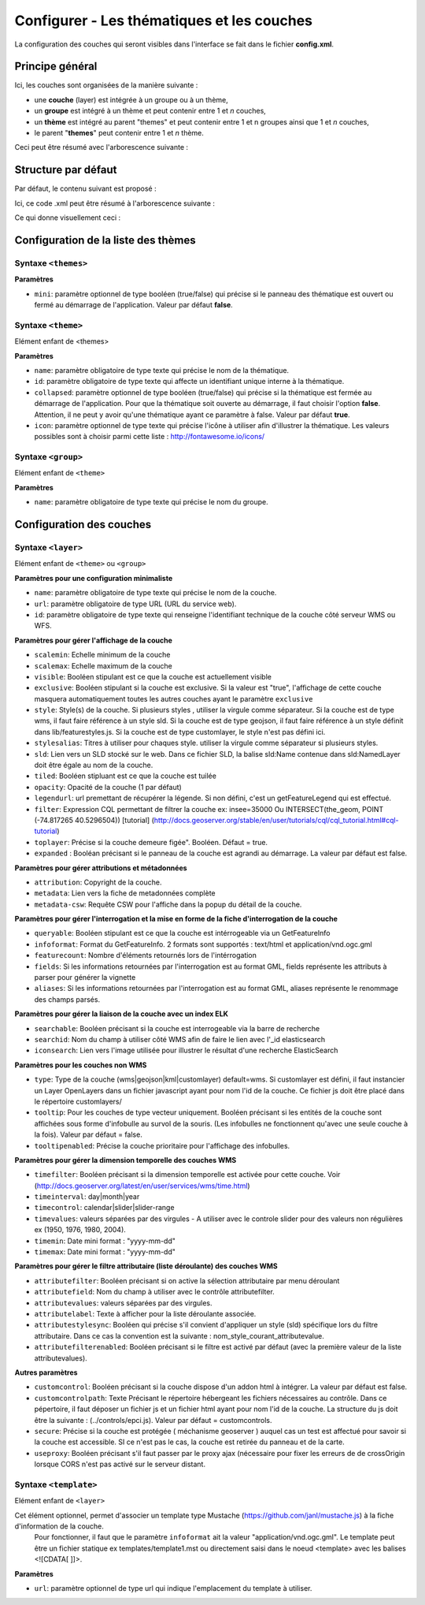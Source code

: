 .. Authors : 
.. mviewer team
.. Gwendall PETIT (Lab-STICC - CNRS UMR 6285 / DECIDE Team)

.. _configlayers:

Configurer - Les thématiques et les couches
===========================================

La configuration des couches qui seront visibles dans l'interface se fait dans le fichier **config.xml**.

Principe général
----------------------------------------

Ici, les couches sont organisées de la manière suivante :

* une **couche** (layer) est intégrée à un groupe ou à un thème,
* un **groupe** est intégré à un thème et peut contenir entre 1 et *n* couches,
* un **thème** est intégré au parent "themes" et peut contenir entre 1 et n groupes ainsi que 1 et *n* couches,
* le parent "**themes**" peut contenir entre 1 et *n* thème.

Ceci peut être résumé avec l'arborescence suivante :

.. code-block:: xml
       :linenos:

	<themes> 
	    	<theme>
	    		<layer> </layer>
		</theme>         
		<theme> 
			<group>
				<layer> </layer>
				<layer> </layer>
			</group>
		</theme>                    
	</themes>


Structure par défaut
----------------------------------------

Par défaut, le contenu suivant est proposé :

.. code-block:: xml
       :linenos:

	<themes> 
	    	<theme name="Population"  collapsed="false" id="habitant" icon="group">
	    		<layer id="rp_struct_pop_geom" name="Densité de population (hab/km²)" visible="false" tiled="false"
			searchable="false" queryable="false" attributefilter="true" attributefield="level" attributevalues="Commune,EPCI,Pays"  attributelabel="Échelle" attributestylesync="true" attributefilterenabled="true" infopanel="bottom-panel" infoformat="application/vnd.ogc.gml" featurecount="5" timefilter="true" timeinterval="year" timecontrol="slider" timemin="1999" timemax="2013" timevalues="1999,2008,2013" style="rphab_densite@commune" stylesalias="" url="http://ows.region-bretagne.fr/geoserver/rb/wms" attribution="Sources: INSEE (RP) - OpenStreetMap | Traitements: Région Bretagne - Service connaissance, observation, planification et prospective" metadata="http://kartenn.region-bretagne.fr/geonetwork/?uuid=26324529-e0b7-450c-9506-2dcdca608f5f" metadata-csw="http://kartenn.region-bretagne.fr/geonetwork/srv/eng/csw?SERVICE=CSW&amp;VERSION=2.0.2&amp;REQUEST=GetRecordById&amp;elementSetName=full&amp;ID=26324529-e0b7-450c-9506-2dcdca608f5f">
			</layer>
		</theme>         
	    	<theme name="Environnement"  collapsed="false" id="environnement" icon="leaf"> 
			<layer id="reserve_naturelle_regionale" name="Réserves naturelles régionales"  visible="false" tiled="false" searchable="false" queryable="true" fields="axe" aliases="axe" infoformat="application/vnd.ogc.gml" featurecount="20" sld="http://kartenn.region-bretagne.fr/styles/reserve_naturelle.sld" url="http://ows.region-bretagne.fr:80/geoserver/rb/wms" legendurl="http://kartenn.region-bretagne.fr/doc/icons_region/reserve_naturelle.svg" attribution="Source: Région Bretagne" metadata="https://geobretagne.fr/geonetwork/apps/georchestra/?uuid=77f8fc52-ae57-41d1-8f08-7b121b013f51" metadata-csw="https://geobretagne.fr/geonetwork/srv/eng/csw?SERVICE=CSW&amp;VERSION=2.0.2&amp;REQUEST=GetRecordById&amp;elementSetName=full&amp;ID=77f8fc52-ae57-41d1-8f08-7b121b013f51" >
			<template url="templates/global.reserve_naturelle_reg.mst"></template>
			</layer>                               
		</theme>
		<theme name="Éducation"  collapsed="false" id="education" icon="graduation-cap">  
			<layer id="lycee" name="Lycées"  visible="false" tiled="false" searchable="false" queryable="true" fields="axe" aliases="axe" attributefilter="true" attributefield="secteur_li" attributevalues="Public,Privé sous contrat avec l'éducation nationale"  attributelabel="Filtre" attributestylesync="false" attributefilterenabled="false" infoformat="application/vnd.ogc.gml" featurecount="20" sld="http://kartenn.region-bretagne.fr/styles/lycee_secteur.sld" url="http://ows.region-bretagne.fr/geoserver/rb/wms" attribution="Source: Région Bretagne" metadata="http://kartenn.region-bretagne.fr/geonetwork/?uuid=99e78163-ce9a-4eee-9ea0-36afc2a53d25" metadata-csw="http://kartenn.region-bretagne.fr/geonetwork/srv/eng/csw?SERVICE=CSW&amp;VERSION=2.0.2&amp;REQUEST=GetRecordById&amp;elementSetName=full&amp;ID=99e78163-ce9a-4eee-9ea0-36afc2a53d25" >	   
			<template url="templates/global.lycee.mst"></template> 
			</layer>                             
		</theme>
		<theme name="Transports"  collapsed="false" id="transport" icon="bus"> 
			<group name="Transport ferroviaire" id="grp1" >
				<layer id="troncon_ferroviaire" name="Lignes ferroviaires"  visible="false" tiled="false" searchable="false" queryable="true" fields="axe" aliases="axe" infoformat="application/vnd.ogc.gml" featurecount="20" style="ligne_ferroviaire_defaut" stylesalias="Par défaut" url="http://ows.region-bretagne.fr/geoserver/rb/wms" attribution="Source: Région Bretagne" metadata="http://kartenn.region-bretagne.fr/geonetwork/?uuid=0da27e88-4da6-423e-ba4c-dbcad9128cd2" metadata-csw="http://kartenn.region-bretagne.fr/geonetwork/srv/eng/csw?SERVICE=CSW&amp;VERSION=2.0.2&amp;REQUEST=GetRecordById&amp;elementSetName=full&amp;ID=0da27e88-4da6-423e-ba4c-dbcad9128cd2">
				<template url="templates/transport.ligne_ferroviaire.mst"></template>
				</layer>
				<layer id="arret_ferroviaire" name="Arrêts ferroviaires régionaux"  visible="false" tiled="false" searchable="true" queryable="true" fields="" aliases="" infoformat="application/vnd.ogc.gml" featurecount="20" style="arret_ferroviaire_defaut, arret_ferroviaire_nature" stylesalias="Par défaut,Nature des arrêts ferroviaires" legendurl="http://kartenn.region-bretagne.fr/doc/icons_region/gare_ter.svg" url="http://ows.region-bretagne.fr/geoserver/rb/wms" attribution="Source: Région Bretagne" metadata="http://kartenn.region-bretagne.fr/ geonetwork/?uuid=4a9d13f7-17be-4a98-9f8f-907cf223072f" metadata-csw="http://kartenn.region-bretagne.fr/geonetwork/srv/eng/csw?SERVICE=CSW&amp;VERSION=2.0.2&amp;REQUEST=GetRecordById&amp;elementSetName=full&amp;ID=4a9d13f7-17be-4a98-9f8f-907cf223072f" >
				<template url="templates/global.arret_ferroviaire.mst"></template>
				</layer>
			</group>
			<group name="Transport maritime" id="grp2" >	    
				<layer id="gare_maritime" name="Gares maritimes"  visible="false" tiled="false" searchable="false" queryable="true" fields="axe" aliases="axe" infoformat="application/vnd.ogc.gml" featurecount="20" sld="http://kartenn.region-bretagne.fr/styles/gare_maritime.sld" 
	             		url="https://geobretagne.fr/geoserver/dreal_b/ows" legendurl="http://kartenn.region-bretagne.fr/doc/icons_region/gare_maritime.svg" attribution="Source: DREAL Bretagne" 
	             		metadata="https://geobretagne.fr/geonetwork/apps/ georchestra/?uuid=ffcb4e72-a01b-44f0-8da3-95a5b13c6e42" metadata-csw="https://geobretagne.fr/geonetwork/srv/eng/csw?SERVICE=CSW&amp;VERSION=2.0.2&amp;REQUEST=GetRecordById&amp;elementSetName=full&amp;ID=ffcb4e72-a01b-44f0-8da3-95a5b13c6e42" >
				<template url="templates/global.gare_maritime.mst"></template>
				</layer>
				<layer id="port" name="Ports"  visible="false" tiled="false" searchable="false" queryable="true" fields="axe" aliases="axe" infoformat="application/vnd.ogc.gml" featurecount="20" sld="http://kartenn.region-bretagne.fr/styles/port.sld" url="http://ows.region-bretagne.fr:80/geoserver/rb/wms" legendurl="http://kartenn.region-bretagne.fr/doc/icons_region/port.svg" attribution="Source: Région Bretagne" metadata="https://geobretagne.fr/geonetwork/apps/georchestra/?uuid=c55c4fba-6a37-48ea-8754-a1bf770a684b" metadata-csw="https://geobretagne.fr/geonetwork/srv/eng/csw?SERVICE=CSW&amp;VERSION=2.0.2&amp;REQUEST=GetRecordById&amp;elementSetName=full&amp;ID=c55c4fba-6a37-48ea-8754-a1bf770a684b" >
				<template url="templates/global.port.mst"></template>
				</layer>	
			</group>
		</theme>                    
		<theme name="Découpages territoriaux"  collapsed="true" id="territoire" icon="globe"> 
			<layer id="commune" name="Commune" visible="false" queryable="false" fields="nom_geo" aliases="Nom" type="customlayer" style="" opacity="1" legendurl="img/legend/commune.png" url="customlayers/commune.js" tooltip="true" attribution="Source: GéoBretagne" metadata="https://geobretagne.fr/geonetwork/apps/ georchestra/?uuid=b08e6cb1-236c-49b7-88f9-42b500d274d5" metadata-csw="https://geobretagne.fr/geonetwork/srv/eng/csw?SERVICE=CSW&amp;VERSION=2.0.2&amp;REQUEST=GetRecordById&amp;elementSetName=full&amp;ID=b08e6cb1-236c-49b7-88f9-42b500d274d5"/>  
			<layer id="epci" name="Intercommunalité" visible="true" queryable="false" fields="nom_geo" aliases="Nom" customcontrol="true" type="customlayer" style="" opacity="1" legendurl="img/legend/epci.png" url="customlayers/epci.js" tooltip="true" tooltipenabled="true" attribution="Source: GéoBretagne" metadata="https://geobretagne.fr/geonetwork/apps/ georchestra/?uuid=2298d744-49cb-4fcb-9487-26f916fecdff" metadata-csw="https://geobretagne.fr/geonetwork/srv/eng/csw?SERVICE=CSW&amp;VERSION=2.0.2&amp;REQUEST=GetRecordById&amp;elementSetName=full&amp;ID=2298d744-49cb-4fcb-9487-26f916fecdff"/> 
		</theme>
	</themes>


Ici, ce code .xml peut être résumé à l'arborescence suivante :

.. code-block:: xml
       :linenos:

	<themes> 
	    	<theme name="Population">
	    		<layer name="Densité de population (hab/km²)"> </layer>
		</theme>         
	    	<theme name="Environnement"> 
			<layer name="Réserves naturelles régionales"> </layer>                               
		</theme>
		<theme name="Éducation">  
			<layer name="Lycées"> </layer>                             
		</theme>
		<theme name="Transports"> 
			<group name="Transport ferroviaire">
				<layer name="Lignes ferroviaires"> </layer>
				<layer name="Arrêts ferroviaires régionaux"> </layer>
			</group>
			<group name="Transport maritime">	    
				<layer name="Gares maritimes"> </layer>
				<layer name="Ports"> </layer>	
			</group>
		</theme>                    
		<theme name="Découpages territoriaux"> 
			<layer name="Commune"> </layer>
			<layer name="Intercommunalité"> </layer>
		</theme>
	</themes>

Ce qui donne visuellement ceci :

.. image:: ../_images/dev/config_layers/layer_tree.png
              :alt: Arborescence par défaut
              :align: center
              
Configuration de la liste des thèmes
-------------------------------------

**Syntaxe** ``<themes>``
***************************

.. code-block:: xml
       :linenos:
	
	<themes mini="" />

**Paramètres**

* ``mini``: paramètre optionnel de type booléen (true/false) qui précise si le panneau des thématique est ouvert ou fermé au démarrage de l'application. Valeur par défaut **false**.


**Syntaxe** ``<theme>``
***************************

Elément enfant de <themes>

.. code-block:: xml
       :linenos:
	
	<theme name=""  collapsed="" id="" icon="" />

**Paramètres**

* ``name``: paramètre obligatoire de type texte qui précise le nom de la thématique.
* ``id``: paramètre obligatoire de type texte qui affecte un identifiant unique interne à la thématique.
* ``collapsed``: paramètre optionnel de type booléen (true/false) qui précise si la thématique est fermée au démarrage de l'application. Pour que la thématique soit ouverte au démarrage, il faut choisir l'option **false**. Attention, il ne peut y avoir qu'une thématique ayant ce paramètre à false. Valeur par défaut **true**.
* ``icon``: paramètre optionnel de type texte qui précise l'icône à utiliser afin d'illustrer la thématique. Les valeurs possibles sont à choisir parmi cette liste : http://fontawesome.io/icons/


**Syntaxe** ``<group>``
***************************

Elément enfant de ``<theme>``

.. code-block:: xml
       :linenos:
	
	<group name="" />

**Paramètres**

* ``name``: paramètre obligatoire de type texte qui précise le nom du groupe.

Configuration des  couches
--------------------------

**Syntaxe** ``<layer>``
***************************

Elément enfant de ``<theme>`` ou ``<group>``

.. code-block:: xml
       :linenos:
	
	   <layer   id=""
                name="" 
                scalemin=""
                scalemax="" 
                visible="" 
                tiled=""
                queryable="" 
                fields="" 
                aliases=""
                type=""
                filter=""
                searchable=""
                searchid=""
                useproxy=""
                secure=""
                toplayer=""
                infoformat="" 
                featurecount=""
                style=""
                stylesalias=""
                timefilter="" 
                timeinterval="" 
                timecontrol=""
                timevalues=""    
                timemin="" 
                timemax=""
                attributefilter=""
                attributefield=""
                attributevalues=""
                opacity=""
                legendurl=""
                url=""
                attribution=""
                tooltip=""
                tooltipenabled=""
                expanded=""
                metadata=""    
                metadata-csw="" />
                <template url=""/>
        </layer> 

**Paramètres pour une configuration minimaliste**

* ``name``: paramètre obligatoire de type texte qui précise le nom de la couche.
* ``url``: paramètre obligatoire de type URL (URL du service web).
* ``id``: paramètre obligatoire de type texte qui renseigne l'identifiant technique de la couche côté serveur WMS ou WFS.


**Paramètres pour gérer l'affichage de la couche**

* ``scalemin``: Echelle minimum de la couche
* ``scalemax``: Echelle maximum de la couche
* ``visible``:  Booléen stipulant est ce que la couche est actuellement visible
* ``exclusive``:  Booléen stipulant si la couche est exclusive. Si la valeur est "true", l'affichage de cette couche masquera automatiquement toutes les autres couches ayant le paramètre ``exclusive``
* ``style``: Style(s) de la couche. Si plusieurs styles , utiliser la virgule comme séparateur. Si la couche est de type wms, il faut faire référence à un style sld. Si la couche est de type geojson, il faut faire référence à un style définit dans lib/featurestyles.js. Si la couche est de type customlayer, le style n'est pas défini ici.
* ``stylesalias``: Titres à utiliser pour chaques style. utiliser la virgule comme séparateur si plusieurs styles.
* ``sld``: Lien vers un SLD stocké sur le web. Dans ce fichier SLD, la balise sld:Name contenue dans sld:NamedLayer doit être égale au nom de la couche.
* ``tiled``: Booléen stipluant est ce que la couche est tuilée
* ``opacity``: Opacité de la couche (1 par défaut)
* ``legendurl``: url premettant de récupérer la légende. Si non défini, c'est un getFeatureLegend qui est effectué.
* ``filter``: Expression CQL permettant de filtrer la couche ex: insee=35000 Ou INTERSECT(the_geom, POINT (-74.817265 40.5296504)) [tutorial] (http://docs.geoserver.org/stable/en/user/tutorials/cql/cql_tutorial.html#cql-tutorial)
* ``toplayer``: Précise si la couche demeure figée". Booléen. Défaut = true.
* ``expanded`` : Booléan précisant si le panneau de la couche est agrandi au démarrage. La valeur par défaut est false.

**Paramètres pour gérer attributions et métadonnées**

* ``attribution``: Copyright de la couche.
* ``metadata``: Lien vers la fiche de metadonnées complète
* ``metadata-csw``: Requête CSW pour l'affiche dans la popup du détail de la couche.

**Paramètres pour gérer l'interrogation et la mise en forme de la fiche d'interrogation de la couche**

* ``queryable``: Booléen stipulant est ce que la couche est intérrogeable via un GetFeatureInfo
* ``infoformat``: Format du GetFeatureInfo. 2 formats sont supportés : text/html et application/vnd.ogc.gml
* ``featurecount``: Nombre d'éléments retournés lors de l'intérrogation
* ``fields``: Si les informations retournées par l'interrogation est au format GML, fields représente les attributs à parser pour générer la vignette
* ``aliases``: Si les informations retournées par l'interrogation est au format GML, aliases représente le renommage des champs parsés.

**Paramètres pour gérer la liaison de la couche avec un index ELK**

* ``searchable``: Booléen précisant si la couche est interrogeable via la barre de recherche
* ``searchid``: Nom du champ à utiliser côté WMS afin de faire le lien avec l'_id elasticsearch
* ``iconsearch``: Lien vers l'image utilisée pour illustrer le résultat d'une recherche ElasticSearch

**Paramètres pour les couches non WMS**

* ``type``: Type de la couche (wms|geojson|kml|customlayer) default=wms. Si customlayer est défini, il faut instancier un Layer OpenLayers dans un fichier javascript ayant pour nom l'id de la couche. Ce fichier js doit être placé dans le répertoire customlayers/
* ``tooltip``: Pour les couches de type vecteur uniquement. Booléen précisant si les entités de la couche sont affichées sous forme d'infobulle au survol de la souris. (Les infobulles ne fonctionnent qu'avec une seule couche à la fois). Valeur par défaut = false.
* ``tooltipenabled``: Précise la couche prioritaire pour l'affichage des infobulles.

**Paramètres pour gérer la dimension temporelle des couches WMS**

* ``timefilter``: Booléen précisant si la dimension temporelle est activée pour cette couche. Voir (http://docs.geoserver.org/latest/en/user/services/wms/time.html)
* ``timeinterval``: day|month|year
* ``timecontrol``: calendar|slider|slider-range
* ``timevalues``: valeurs séparées par des virgules - A utiliser avec le controle slider pour des valeurs non régulières ex (1950, 1976, 1980, 2004).
* ``timemin``: Date mini format : "yyyy-mm-dd" 
* ``timemax``: Date mini format : "yyyy-mm-dd"

**Paramètres pour gérer le filtre attributaire (liste déroulante) des couches WMS**

* ``attributefilter``:  Booléen précisant si on active la sélection attributaire par menu déroulant
* ``attributefield``: Nom du champ à utiliser avec le contrôle attributefilter.
* ``attributevalues``: valeurs séparées par des virgules.
* ``attributelabel``:  Texte à afficher pour la liste déroulante associée.
* ``attributestylesync``: Booléen qui précise s'il convient d'appliquer un style (sld) spécifique lors du filtre attributaire. Dans ce cas la convention est la suivante : nom_style_courant_attributevalue.
* ``attributefilterenabled``: Booléen précisant si le filtre est activé par défaut (avec la première valeur de la liste attributevalues).

**Autres paramètres**

* ``customcontrol``: Booléen précisant si la couche dispose d'un addon html à intégrer. La valeur par défaut est false.
* ``customcontrolpath``: Texte Précisant le répertoire hébergeant les fichiers nécessaires au contrôle. Dans ce pépertoire, il faut déposer un fichier js et un fichier html ayant pour nom l'id de la couche. La structure du js doit être la suivante : (../controls/epci.js). Valeur par défaut = customcontrols.
* ``secure``: Précise si la couche est protégée ( méchanisme geoserver ) auquel cas un test est affectué pour savoir si la couche est accessible. SI ce n'est pas le cas, la couche est retirée du panneau et de la carte.
* ``useproxy``: Booléen précisant s'il faut passer par le proxy ajax (nécessaire pour fixer les erreurs de de crossOrigin lorsque CORS n'est pas activé sur le serveur distant.

**Syntaxe** ``<template>``
******************************

Elément enfant de ``<layer>``

Cet élément optionnel, permet d'associer un template type Mustache (https://github.com/janl/mustache.js) à la fiche d'information de la couche.
 Pour fonctionner, il faut que le paramètre  ``infoformat`` ait la valeur "application/vnd.ogc.gml".
 Le template peut être un fichier statique ex templates/template1.mst ou directement saisi dans le noeud <template> avec les balises <![CDATA[ ]]>.

.. code-block:: xml
       :linenos:
	
	   <template   url="" />

**Paramètres**

* ``url``: paramètre optionnel de type url qui indique l'emplacement du template à utiliser.

